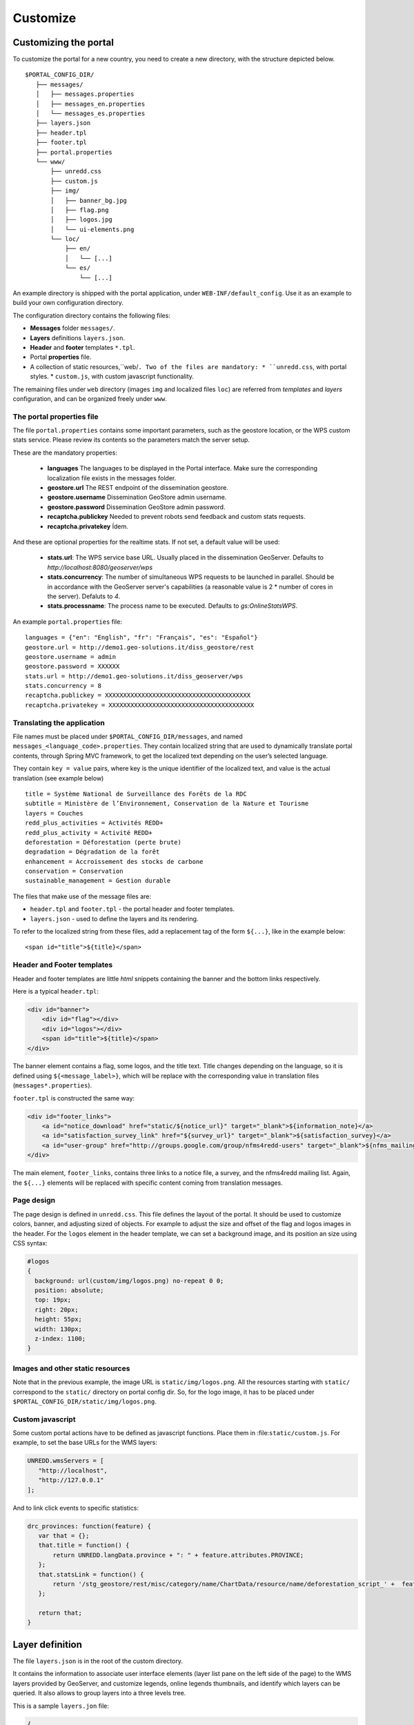.. _unredd-portal-customize:

=========
Customize
=========

Customizing the portal
======================

To customize the portal for a new country, you need to create a new directory, with the structure depicted below.

::

   $PORTAL_CONFIG_DIR/
      ├── messages/
      │   ├── messages.properties
      │   ├── messages_en.properties
      │   └── messages_es.properties
      ├── layers.json
      ├── header.tpl
      ├── footer.tpl
      ├── portal.properties
      └── www/
          ├── unredd.css
          ├── custom.js
          ├── img/
          │   ├── banner_bg.jpg
          │   ├── flag.png
          │   ├── logos.jpg
          │   └── ui-elements.png
          └── loc/
              ├── en/
              │   └── [...]
              └── es/
                  └── [...]

An example directory is shipped with the portal application, under ``WEB-INF/default_config``. Use it as an example to build your own configuration directory.

The configuration directory contains the following files:

* **Messages** folder ``messages/``.
* **Layers** definitions ``layers.json``.
* **Header** and **footer** templates ``*.tpl``.
* Portal **properties** file.
* A collection of static resources,``web/``. Two of the files are mandatory:
  * ``unredd.css``, with portal styles.
  * ``custom.js``, with custom javascript functionality.

The remaining files under ``web`` directory (images ``img`` and localized files ``loc``) are referred from `templates` and `layers` configuration, and can be organized freely under ``www``.


The portal properties file
--------------------------

The file ``portal.properties`` contains some important parameters, such as the geostore location, or the WPS custom stats service.
Please review its contents so the parameters match the server setup.

These are the mandatory properties:

 * **languages** The languages to be displayed in the Portal interface. Make sure the corresponding localization file exists in the messages folder.
 * **geostore.url** The REST endpoint of the dissemination geostore.
 * **geostore.username** Dissemination GeoStore admin username.
 * **geostore.password** Dissemination GeoStore admin password.
 * **recaptcha.publickey** Needed to prevent robots send feedback and custom stats requests.
 * **recaptcha.privatekey** Ídem.

And these are optional properties for the realtime stats. If not set, a default value will be used:

 * **stats.url**: The WPS service base URL. Usually placed in the dissemination GeoServer. Defaults to *http://localhost:8080/geoserver/wps*
 * **stats.concurrency**: The number of simultaneous WPS requests to be launched in parallel. Should be in accordance with the GeoServer server's capabilities (a reasonable value is 2 * number of cores in the server). Defaluts to *4*.
 * **stats.processname**: The process name to be executed. Defaults to *gs:OnlineStatsWPS*.

An example ``portal.properties`` file::

  languages = {"en": "English", "fr": "Français", "es": "Español"}
  geostore.url = http://demo1.geo-solutions.it/diss_geostore/rest
  geostore.username = admin
  geostore.password = XXXXXX
  stats.url = http://demo1.geo-solutions.it/diss_geoserver/wps
  stats.concurrency = 8
  recaptcha.publickey = XXXXXXXXXXXXXXXXXXXXXXXXXXXXXXXXXXXXXXXX
  recaptcha.privatekey = XXXXXXXXXXXXXXXXXXXXXXXXXXXXXXXXXXXXXXXX


Translating the application
---------------------------

File names must be placed under ``$PORTAL_CONFIG_DIR/messages``, and named ``messages_<language_code>.properties``.
They contain localized string that are used to dynamically translate portal contents,
through Spring MVC framework, to get the localized text depending on the user’s selected language.

They contain ``key = value`` pairs, where key is the unique identifier of the localized text, and value is the actual translation (see example below)

::

    title = Système National de Surveillance des Forêts de la RDC
    subtitle = Ministère de l’Environnement, Conservation de la Nature et Tourisme
    layers = Couches
    redd_plus_activities = Activités REDD+
    redd_plus_activity = Activité REDD+
    deforestation = Déforestation (perte brute)
    degradation = Dégradation de la forêt
    enhancement = Accroissement des stocks de carbone
    conservation = Conservation
    sustainable_management = Gestion durable

The files that make use of the message files are:

* ``header.tpl`` and ``footer.tpl`` - the portal header and footer templates.
* ``layers.json`` - used to define the layers and its rendering.

To refer to the localized string from these files, add a replacement tag of the form ``${...}``, like in the example below:

::

    <span id="title">${title}</span>


Header and Footer templates
---------------------------

Header and footer templates are little `html` snippets containing the banner and the bottom links respectively.

Here is a typical ``header.tpl``:

.. code-block:: html

   <div id="banner">
       <div id="flag"></div>
       <div id="logos"></div>
       <span id="title">${title}</span>
   </div>

The banner element contains a flag, some logos, and the title text. Title changes depending on the language, so it is defined
using ``${<message_label>}``, which will be replace with the corresponding value in translation files (``messages*.properties``).

``footer.tpl`` is constructed the same way:

.. code-block:: html

   <div id="footer_links">
       <a id="notice_download" href="static/${notice_url}" target="_blank">${information_note}</a>
       <a id="satisfaction_survey_link" href="${survey_url}" target="_blank">${satisfaction_survey}</a>
       <a id="user-group" href="http://groups.google.com/group/nfms4redd-users" target="_blank">${nfms_mailing_list}</a>
   </div>

The main element, ``footer_links``, contains three links to a notice file, a survey, and the nfms4redd mailing list.
Again, the ``${...}`` elements will be replaced with specific content coming from translation messages.


Page design
-----------

The page design is defined in ``unredd.css``. This file defines the layout of the portal.
It should be used to customize colors, banner, and adjusting sized of objects.
For example to adjust the size and offset of the flag and logos images in the header.
For the ``logos`` element in the header template, we can set a background image, and its position an size using CSS syntax:

.. code-block:: css

  #logos
  {
    background: url(custom/img/logos.png) no-repeat 0 0;
    position: absolute;
    top: 19px;
    right: 20px;
    height: 55px;
    width: 130px;
    z-index: 1100;
  }


Images and other static resources
---------------------------------

Note that in the previous example, the image URL is ``static/img/logos.png``.
All the resources starting with ``static/`` correspond to the ``static/`` directory on portal config dir.
So, for the logo image, it has to be placed under ``$PORTAL_CONFIG_DIR/static/img/logos.png``.


Custom javascript
-----------------

Some custom portal actions have to be defined as javascript functions.
Place them in :file:``static/custom.js``. For example, to set the base
URLs for the WMS layers:

.. code-block:: js

   UNREDD.wmsServers = [
      "http://localhost",
      "http://127.0.0.1"
   ];

And to link click events to specific statistics:

.. code-block:: js

    drc_provinces: function(feature) {
       var that = {};
       that.title = function() {
           return UNREDD.langData.province + ": " + feature.attributes.PROVINCE;
       };
       that.statsLink = function() {
           return '/stg_geostore/rest/misc/category/name/ChartData/resource/name/deforestation_script_' +  feature.attributes.OBJECTID + '_' + languageCode + '/data?name=' + feature.attributes.PROVINCE;
       };
       
       return that;
    }


Layer definition
================

The file ``layers.json`` is in the root of the custom directory.

It contains the information to associate user interface elements (layer list pane on the left side of the page)
to the WMS layers provided by GeoServer, and customize legends, online legends thumbnails, and identify which
layers can be queried. It also allows to group layers into a three levels tree.

This is a sample ``layers.jon`` file:

.. code-block:: js

   {
     "layers": [
       {
         "id": "blueMarble",
         "baseUrl": "/geoserver_drc/gwc/service/wms",
         "wmsName": "unredd:world_topo_bathy",
         "imageFormat": "image/jpeg",
         "visible": true
       },{
         "id": "landsat",
         "baseUrl": "http://unredd.geo-solutions.it:9080/geoserver/wms",
         "wmsName": "unredd:training_background",
         "imageFormat": "image/png",
         "visible": true
       },{
         "id": "forestClassification",
         "label": "${forest_mask}",
         "baseUrl": "http://unredd.geo-solutions.it:9080/geoserver/wms",
         "wmsName": "unredd:training_mask",
         "imageFormat": "image/png8",
         "visible": true,
         "legend": "training_mask.png"
       },{
         "id": "administrativeUnits",
         "baseUrl": "http://unredd.geo-solutions.it:9080/geoserver/wms",
         "wmsName": "unredd:admin_local_level_governance_upng",
         "imageFormat": "image/png",
         "visible": true
       }
     ],
     
     "contexts": [
       {
         "id": "blueMarble",
         "active": true,
         "label": "${blue_marble}",
         "layers": ["blueMarble"]
       },{
         "id": "landsat",
         "active": true,
         "label": "${landsat}",
         "layers": ["landsat"]
       },{
         "id": "forestClassification",
         "active": true,
         "label": "${forest_mask}",
         "layers": ["forestClassification"]
       },{
         "id": "administrativeUnits",
         "active": true,
         "label": "${admin_units}",
         "layers": ["administrativeUnits"],
         "inlineLegendUrl": "/geoserver_drc/wms?REQUEST=GetLegendGraphic&VERSION=1.0.0&FORMAT=image/png&WIDTH=20&HEIGHT=20&LAYER=unredd:admin_units&TRANSPARENT=true"
       }
     ],
     
     "contextGroups": {
       "items": [
         {
           "group": {
             "label": "${base_layers}",
             "items": [
               { "context": "blueMarble" },
               { "context": "landsat" },
               { "context": "forestClassification" }
             ]
           }
         },
         {
           "group": {
             "label": "${admin_areas}",
             "items": [
               { "context": "administrativeUnits" }
             ]
           }
         }
         }
       ]
     }
   }

The ``layers.json`` file is divided into three sections:

* ``layers``
* ``contexts``
* ``contextGroups``

Let’s see each of the three sections above in detail.

Layers
------

Each object in the layers section of the JSON document has a correspondence with the layers defined in GeoServer.
The correspondence is many to one, meaning that more than one object in layers can be associated with the same GeoServer layer.

Here is a sample section of the `layers` object:

.. code-block:: js

   {
      "id": "reddPlusProjects",
      "label": "${redd_plus_projects}",
      "baseUrl": "/geoserver_drc/WMS",
      "WMSName": "unredd:redd_plus_projects",
      "imageFormat": "image/png",
      "visible": "true",
      "legend": "redd_plus_projects.png",
      "sourceLink": "http://www.observatoire-comifac.net/",
      "sourceLabel": "OFAC"
    }, {
      "id": "reddPlusProjects_simp",
      "baseUrl": "/geoserver_drc/WMS",
      "WMSName": "unredd:redd_plus_projects_simp",
      "imageFormat": "image/png",
      "visible": "false",
      "queryable": "true"
    }

Follows a description of each element in the `layers` object:

* ``id``: the layer identifier. Should be unique.
* ``label``: label to be shown on the user interface - its value points to an element in the translation ``messages`` file (see above) through substitution tag ``${...}``.
* ``baseUrl``: the base url of the associated GeoServer layer.
* ``WMSName``: the name of the associated GeoServer WMS layer.
* ``imageFormat`` the format of the image (usually ``image/jpeg``, ``image/png``, ``image/png8``, or ``image/gif``).
* ``visible`` (*optional*): ``"true"`` or ``"false"`` (defaults to ``"true"``) Whether the layer is visible or not (if not, it’s used only for queries. When a layer is queryable, a WMS ``getFeatureInfo`` request is sent to the server when clicking on it. In the sample above the `reddPlusProjects_simp` layer is a simplified version of reddPlusProject, used to highlight the contour of polygons.
* ``legend`` (*optional*): the file name of the layer legend. It is resolved to the custom dir path ``www/loc/<language_code>/images/<legend>`` by the application.
* ``sourceLink`` (*optional*): the link to the data source.
* ``sourceLabel`` (*optional*): the label to be used for the source link.
* ``queryable`` (*optional*): ``"true"`` or ``"false"`` (defaults to ``"false"``) whether the layer can be queried or not.
* ``wmsTime``: it can be either:

  * a list of time instances, using the following formats:

     * "YYYY", for yearly data. i.e. ``"2012"``
     * "YYYY-MM", for monthly data. i.e. ``"2012-08"``
     * "YYYY-MM-DD", for daily data. i.e. ``"2012-08-15"``

  * A reference to a GeoStore layer. In this case, the value is constructed with a replacement tag ``${time.**geostore_layer_name**}``. For example, ``${time.forest_mask_mosaic}`` will match the ``forest_mask_mosaic`` layer in GeoStore, so the time values will read from GeoStore's `layerUpdate` resources for the given layer.

The ``legend``, ``sourceLink`` and ``sourceLabel`` elements are used to show the layer legends in the Legend pane:

.. figure:: img/legend_pane.png
   :align: center

   Legend

Contexts
--------

``contexts`` puts in relation layer objects with real elements in the User Interface - see image below. A context can cointain one or more layers.

.. figure:: img/two_levels_menu.png
   :align: center

   Two levels layer pane

Here is an example of the context section in the JSON file:

.. code-block:: js

    {
      "id": "deforestation",
      "infoFile": "deforestation_def.html",
      "label": "${deforestation}",
      "layers": ["deforestation"]
    },{
      "id": "reddPlusInitiatives",
      "active": "true",
      "infoFile": "redd_plus_initiatives_def.html",
      "label": "${redd_plus_initiatives}",
      "layers": ["reddPlusInitiatives", "reddPlusInitiatives_simp"],
      "inlineLegendUrl": "/geoserver_drc/WMS?REQUEST=GetLegendGraphic&VERSION=1.0.0&FORMAT=image/png&WIDTH=20&HEIGHT=20&LAYER=unredd:redd_plus_projects&STYLE=redd_plus_initiatives&TRANSPARENT=true"
    }

Optional elements are identified with a * sign.

* ``id``: the context identifier. Should be unique.
* ``label``: label to be shown on the user interface - its value points to an element in the translation ``messages`` file (see above) through substitution tag ``${...}``.
* ``layers``: array with references to layer ``id``'s in the layers section.
* ``infoFile`` (*optional*): html file with the info related to the context. It is resolved to the custom dir path ``www/loc/<language_code>/html/<infoFile>``. It is loaded when clicking on the |infobutton|
* ``inlineLegendUrl`` (*optional*): url of the legend image to be shown at the left of the layer name, if available (see image below). It’s only usable if the layers has a legend that fits a 20x20 pixel image
* ``active`` (*optional*): indicates if layer will be active when page is first loaded.

.. |infobutton| image:: img/info_button.png

.. figure:: img/redd_registry_menu.png
   :align: center

   REDD registry menu

contextGroups
-------------

The ``contextGroups`` defines the tree structure (up to three levels) of the layers pane.

.. code-block:: js

    "contextGroups": {
      "items":[
         {
            "group":{
               "label":"${base_layers}",
               "items":[
                  { "context":"blueMarble" },
                  { "context":"facetForestClassification" },
                  { "context":"uclForestClassification" },
                  { "context":"landsat" },
                  { "context":"hillshade" }
               ]
            }
         },
         {
            "group":{
               "label":"${forest_area_and_forest_area_change}",
               "infoFile":"forest_area_and_forest_area_changes_def.html",
               "items":[
                  {
                     "group":{
                        "label":"${forest_land_remaining_forest_land}",
                        "items":[
                           { "context":"degradation" },
                           { "context":"regrowth" },
                           { "context":"conservation" }
                        ]
                     }
                  },
                  {
                     "group":{
                        "label":"${forest_land_converted_to_non_forest}",
                        "items":[
                           { "context":"deforestation" },
                           { "context":"trainingData" },
                           { "context":"intactForest" }
                        ]
                     }
                  }
               ]
            }
         }
      ]
   }

It’s a recursive structure, but the parser only renders up to the second level (''Deforestation'' and ''National Training Data'' in the image above)

* ``group``

  * At the first level it defines the different expandable elements in the “accordion” layers pane (REDD+ Registry in the image above)
  * At the second level (*optional*) it defines a grouping for the contexts
  * At the last (second or third levelS) it defines the context contained in the group. Each ``context`` string in the ``items`` array must match one of the contexts defined earlier

* ``label``: label to be shown on the user interface - its value points to an element in the translation messages through ``${...}`` replacement syntax.
